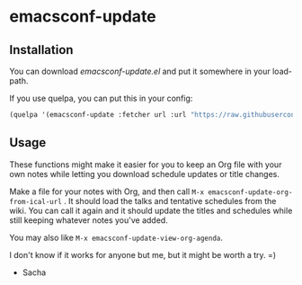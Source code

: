 
* emacsconf-update
** Installation

You can download [[emacsconf-update.el]] and put it somewhere in your load-path.

If you use quelpa, you can put this in your config:

#+begin_src emacs-lisp
(quelpa '(emacsconf-update :fetcher url :url "https://raw.githubusercontent.com/emacsconf/emacsconf-el/main/emacsconf-update.el"))
#+end_src

** Usage
These functions might make it easier for you to keep an Org file with
your own notes while letting you download schedule updates or title changes.

Make a file for your notes with Org, and then call
=M-x emacsconf-update-org-from-ical-url= . It should load the talks and
tentative schedules from the wiki. You can call it again and it should
update the titles and schedules while still keeping whatever notes
you've added.

You may also like =M-x emacsconf-update-view-org-agenda=.

I don't know if it works for anyone but me, but it might be worth a
try. =)


- Sacha
